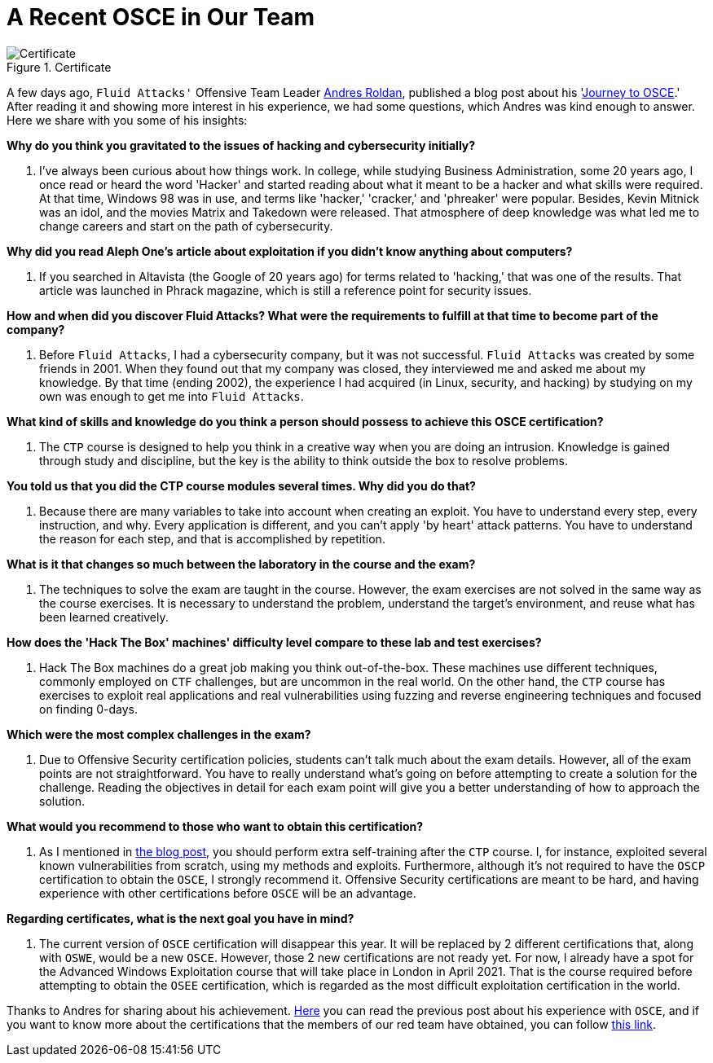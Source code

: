 :page-slug: recent-osce/
:page-date: 2020-09-07
:page-subtitle: A short interview with Andres Roldan
:page-category: interview
:page-tags: interview, red-team, osce, training, exploit, software
:page-image: https://res.cloudinary.com/fluid-attacks/image/upload/v1620331047/blog/recent-osce/cover_qrhc7w.webp
:page-alt: Photo by Clovis WOOD on Unsplash
:page-description: We spoke with Andres Roldan, our Offensive Team Leader, who recently obtained his OSCE certificate. Here he shares with us a little more about his experience.
:page-keywords: Interview, Red Team, OSCE, Training, Exploit, Cybersecurity, Security, Pentesting, Ethical Hacking
:page-author: Felipe Ruiz
:page-writer: fruiz
:name: Felipe Ruiz
:about1: Cybersecurity Editor
:source: https://unsplash.com/photos/3LI8zMPWBlg

= A Recent OSCE in Our Team

.Certificate
image::https://res.cloudinary.com/fluid-attacks/image/upload/v1620331047/blog/recent-osce/certificate_cwrj6y.webp[Certificate]

A few days ago, `Fluid Attacks'` Offensive Team Leader link:../authors/andres-roldan/[Andres Roldan],
published a blog post about his 'link:../osce-journey/[Journey to OSCE].'
After reading it and showing more interest in his experience,
we had some questions, which Andres was kind enough to answer.
Here we share with you some of his insights:

*Why do you think you gravitated to the issues
of hacking and cybersecurity initially?*
[role="fluid-qanda"]
  . I've always been curious about how things work.
  In college, while studying Business Administration, some 20 years ago,
  I once read or heard the word 'Hacker'
  and started reading about what it meant to be a hacker
  and what skills were required.
  At that time, Windows 98 was in use,
  and terms like 'hacker,' 'cracker,' and 'phreaker' were popular.
  Besides, Kevin Mitnick was an idol,
  and the movies Matrix and Takedown were released.
  That atmosphere of deep knowledge was what led me to change careers
  and start on the path of cybersecurity.

*Why did you read Aleph One's article about exploitation
if you didn't know anything about computers?*
[role="fluid-qanda"]
  . If you searched in Altavista (the Google of 20 years ago)
  for terms related to 'hacking,' that was one of the results.
  That article was launched in Phrack magazine,
  which is still a reference point for security issues.

*How and when did you discover Fluid Attacks? What were the requirements
to fulfill at that time to become part of the company?*
[role="fluid-qanda"]
  . Before `Fluid Attacks`, I had a cybersecurity company,
  but it was not successful.
  `Fluid Attacks` was created by some friends in 2001.
  When they found out that my company was closed,
  they interviewed me and asked me about my knowledge.
  By that time (ending 2002), the experience I had acquired
  (in Linux, security, and hacking) by studying on my own
  was enough to get me into `Fluid Attacks`.

*What kind of skills and knowledge do you think a person should possess
to achieve this OSCE certification?*
[role="fluid-qanda"]
  . The `CTP` course is designed to help you think in a creative way
  when you are doing an intrusion.
  Knowledge is gained through study and discipline,
  but the key is the ability to think outside the box to resolve problems.

*You told us that you did the CTP course modules several times.
Why did you do that?*
[role="fluid-qanda"]
  . Because there are many variables
  to take into account when creating an exploit.
  You have to understand every step, every instruction, and why.
  Every application is different,
  and you can't apply 'by heart' attack patterns.
  You have to understand the reason for each step,
  and that is accomplished by repetition.

*What is it that changes so much
between the laboratory in the course and the exam?*
[role="fluid-qanda"]
  . The techniques to solve the exam are taught in the course.
  However, the exam exercises are not solved
  in the same way as the course exercises.
  It is necessary to understand the problem,
  understand the target's environment,
  and reuse what has been learned creatively.

*How does the 'Hack The Box' machines' difficulty level
compare to these lab and test exercises?*
[role="fluid-qanda"]
  . Hack The Box machines do a great job making you think out-of-the-box.
  These machines use different techniques,
  commonly employed on `CTF` challenges, but are uncommon in the real world.
  On the other hand, the `CTP` course has exercises
  to exploit real applications and real vulnerabilities
  using fuzzing and reverse engineering techniques
  and focused on finding 0-days.

*Which were the most complex challenges in the exam?*
[role="fluid-qanda"]
  . Due to Offensive Security certification policies,
  students can't talk much about the exam details.
  However, all of the exam points are not straightforward.
  You have to really understand what's going on
  before attempting to create a solution for the challenge.
  Reading the objectives in detail for each exam point
  will give you a better understanding of how to approach the solution.

*What would you recommend to those who want to obtain this certification?*
[role="fluid-qanda"]
  . As I mentioned in link:../osce-journey/[the blog post],
  you should perform extra self-training after the `CTP` course.
  I, for instance, exploited several known vulnerabilities from scratch,
  using my methods and exploits.
  Furthermore, although it's not required
  to have the `OSCP` certification to obtain the `OSCE`,
  I strongly recommend it.
  Offensive Security certifications are meant to be hard,
  and having experience with other certifications before `OSCE`
  will be an advantage.

*Regarding certificates, what is the next goal you have in mind?*
[role="fluid-qanda"]
  . The current version of `OSCE` certification will disappear this year.
  It will be replaced by 2 different certifications that,
  along with `OSWE`, would be a new `OSCE`.
  However, those 2 new certifications are not ready yet.
  For now, I already have a spot for the Advanced Windows Exploitation course
  that will take place in London in April 2021.
  That is the course required
  before attempting to obtain the `OSEE` certification,
  which is regarded as the most difficult
  exploitation certification in the world.

Thanks to Andres for sharing about his achievement.
link:../osce-journey/[Here] you can read the previous post
about his experience with `OSCE`,
and if you want to know more about the certifications
that the members of our red team have obtained, you can follow link:../../about-us/certifications/[this link].
